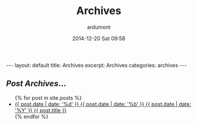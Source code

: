 #+STARTUP: showall indent
#+STARTUP: hidestars
#+OPTIONS: H:2 num:nil tags:nil toc:nil timestamps:t
#+BLOG: tony-blog
#+LAYOUT: default
#+AUTHOR: ardumont
#+DATE: 2014-12-20 Sat 09:58
#+TITLE: Archives

#+BEGIN_HTML
---
layout: default
title: Archives
excerpt: Archives

categories: archives
---
    <div id="container" class="archives">
      <div class="index">
        <h2><em>Post Archives</em>&hellip;</h2>
        <ul>
          {% for post in site.posts %}
            <li>
              <a href="{{ post.url }}/#notebook" title="{{ post.title }}">
                <span class="date">
                  <span class="day">{{ post.date | date: '%d' }}</span>
                  <span class="month"><abbr>{{ post.date | date: '%b' }}</abbr></span>
                  <span class="year">{{ post.date | date: '%Y' }}</span>
                </span>
                <span class="title">{{ post.title }}</span>
              </a>
            </li>
          {% endfor %}
        </ul>
      </div> <!-- /.index -->
    </div> <!-- /#container.archives -->
#+END_HTML
